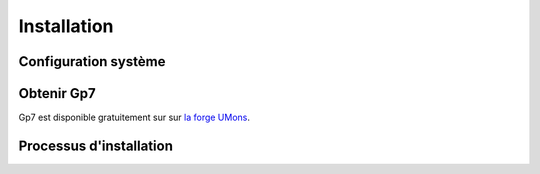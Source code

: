 ************
Installation
************

Configuration système
---------------------

.. todo:: En cours de redaction

Obtenir Gp7
-----------

.. todo:: En cours de redaction

Gp7 est disponible gratuitement sur sur `la forge UMons <https://forge.umons.ac.be>`_.

Processus d'installation
------------------------

.. todo:: En cours de redaction